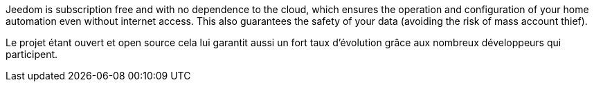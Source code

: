 Jeedom is subscription free and with no dependence to the cloud, which ensures the operation and configuration of your home automation even without internet access. This also guarantees the safety of your data (avoiding the risk of mass account thief).

Le projet étant ouvert et open source cela lui garantit aussi un fort taux d'évolution grâce aux nombreux développeurs qui participent.